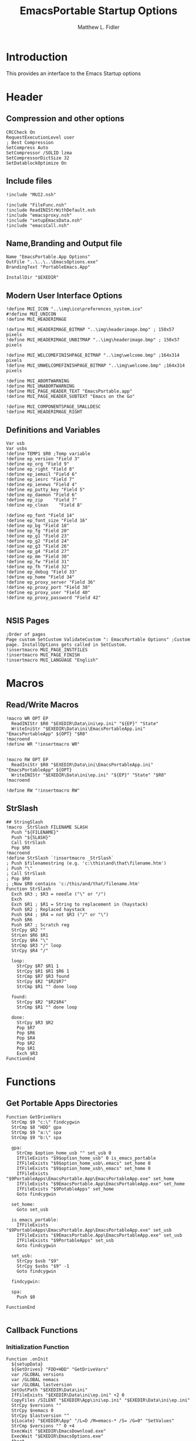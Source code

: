 #+TITLE: EmacsPortable Startup Options
#+AUTHOR: Matthew L. Fidler
#+PROPERTY: tangle EmacsPortableOptions.nsi
* Introduction
This provides an interface to the Emacs Startup options
* Header
** Compression and other options
#+BEGIN_SRC nsis
  CRCCheck On
  RequestExecutionLevel user
  ; Best Compression
  SetCompress Auto
  SetCompressor /SOLID lzma
  SetCompressorDictSize 32
  SetDatablockOptimize On
#+END_SRC
** Include files
#+BEGIN_SRC nsis
  !include "MUI2.nsh"
  
  !include "FileFunc.nsh"
  !include ReadINIStrWithDefault.nsh
  !include "emacsproxy.nsh"
  !include "setupEmacsData.nsh"
  !include "emacsCall.nsh"
#+END_SRC
** Name,Branding and Output file
#+BEGIN_SRC nsis
  Name "EmacsPortable.App Options"
  OutFile "..\..\..\EmacsOptions.exe"
  BrandingText "PortableEmacs.App"
  
  InstallDir "$EXEDIR"
#+END_SRC
** Modern User Interface Options
#+BEGIN_SRC nsis
  !define MUI_ICON "..\img\ico\preferences_system.ico"
  #!define MUI_UNICON
  !define MUI_HEADERIMAGE
  
  !define MUI_HEADERIMAGE_BITMAP "..\img\headerimage.bmp" ; 150x57 pixels
  !define MUI_HEADERIMAGE_UNBITMAP "..\img\headerimage.bmp" ; 150x57 pixels
  
  !define MUI_WELCOMEFINISHPAGE_BITMAP "..\img\welcome.bmp" ;164x314 pixels
  !define MUI_UNWELCOMEFINISHPAGE_BITMAP "..\img\welcome.bmp" ;164x314 pixels
  
  !define MUI_ABORTWARNING
  !define MUI_UNABORTWARNING
  !define MUI_PAGE_HEADER_TEXT "EmacsPortable.app"
  !define MUI_PAGE_HEADER_SUBTEXT "Emacs on the Go"
  
  !define MUI_COMPONENTSPAGE_SMALLDESC
  !define MUI_HEADERIMAGE_RIGHT
#+END_SRC
** Definitions and Variables
#+BEGIN_SRC nsis
  Var usb
  Var usbs
  !define TEMP1 $R0 ;Temp variable
  !define ep_version "Field 3"
  !define ep_org "Field 9"
  !define ep_right "Field 8"
  !define ep_iemail "Field 6"
  !define ep_iesrc "Field 7"
  !define ep_ienews "Field 4"
  !define ep_putty_key "Field 5"
  !define ep_daemon "Field 6"
  !define ep_zip    "Field 7"
  !define ep_clean    "Field 8"

  !define ep_font "Field 14"
  !define ep_font_size "Field 16"
  !define ep_bg "Field 18"
  !define ep_fg "Field 20"
  !define ep_g1 "Field 23"
  !define ep_g2 "Field 24"
  !define ep_g3 "Field 26"
  !define ep_g4 "Field 27"
  !define ep_mm "Field 30"
  !define ep_fw "Field 31"
  !define ep_fh "Field 32"
  !define ep_debug "Field 33"
  !define ep_home "Field 34"
  !define ep_proxy_server "Field 36"
  !define ep_proxy_port "Field 38"
  !define ep_proxy_user "Field 40"
  !define ep_proxy_password "Field 42"
  
#+END_SRC

** NSIS Pages
#+BEGIN_SRC nsis
  ;Order of pages
  Page custom SetCustom ValidateCustom ": EmacsPortable Options" ;Custom page. InstallOptions gets called in SetCustom.
  !insertmacro MUI_PAGE_INSTFILES
  !insertmacro MUI_PAGE_FINISH
  !insertmacro MUI_LANGUAGE "English"
#+END_SRC
* Macros
** Read/Write Macros
#+BEGIN_SRC nsis
  !macro WR OPT EP
    ReadINIStr $R0 "$EXEDIR\Data\ini\ep.ini" "${EP}" "State"
    WriteIniStr "$EXEDIR\Data\ini\EmacsPortableApp.ini" "EmacsPortableApp" ${OPT} "$R0"
  !macroend
  !define WR "!insertmacro WR"
  
  
  !macro RW OPT EP
    ReadIniStr $R0 "$EXEDIR\Data\ini\EmacsPortableApp.ini" "EmacsPortableApp" ${OPT}
    WriteINIStr "$EXEDIR\Data\ini\ep.ini" "${EP}" "State" "$R0"
  !macroend
  
  !define RW "!insertmacro RW"
#+END_SRC  
** StrSlash
#+BEGIN_SRC nsis
  ## StringSlash
  !macro _StrSlash FILENAME SLASH
    Push "${FILENAME}"
    Push "${SLASH}"
    Call StrSlash
    Pop $R0
  !macroend
  !define StrSlash `!insertmacro _StrSlash`
  ; Push $filenamestring (e.g. 'c:\this\and\that\filename.htm')
  ; Push "\"
  ; Call StrSlash
  ; Pop $R0
  ; ;Now $R0 contains 'c:/this/and/that/filename.htm'
  Function StrSlash
    Exch $R3 ; $R3 = needle ("\" or "/")
    Exch
    Exch $R1 ; $R1 = String to replacement in (haystack)
    Push $R2 ; Replaced haystack
    Push $R4 ; $R4 = not $R3 ("/" or "\")
    Push $R6
    Push $R7 ; Scratch reg
    StrCpy $R2 ""
    StrLen $R6 $R1
    StrCpy $R4 "\"
    StrCmp $R3 "/" loop
    StrCpy $R4 "/"
    
    loop:
      StrCpy $R7 $R1 1
      StrCpy $R1 $R1 $R6 1
      StrCmp $R7 $R3 found
      StrCpy $R2 "$R2$R7"
      StrCmp $R1 "" done loop
      
    found:
      StrCpy $R2 "$R2$R4"
      StrCmp $R1 "" done loop
      
    done:
      StrCpy $R3 $R2
      Pop $R7
      Pop $R6
      Pop $R4
      Pop $R2
      Pop $R1
      Exch $R3
  FunctionEnd
#+END_SRC
* Functions
** Get Portable Apps Directories
#+BEGIN_SRC nsis
  Function GetDriveVars
    StrCmp $9 "c:\" findcygwin
    StrCmp $8 "HDD" gpa
    StrCmp $9 "a:\" spa
    StrCmp $9 "b:\" spa
    
    gpa:
      StrCmp $option_home_usb "" set_usb 0
      IfFileExists "$9$option_home_usb" 0 is_emacs_portable
      IfFileExists "$9$option_home_usb\.emacs" set_home 0
      IfFileExists "$9$option_home_usb\_emacs" set_home 0
      IfFileExists "$9PortableApps\EmacsPortable.App\EmacsPortableApp.exe" set_home
      IfFileExists "$9EmacsPortable.App\EmacsPortableApp.exe" set_home
      IfFileExists "$9PotableApps" set_home
      Goto findcygwin
      
    set_home:
      Goto set_usb
      
    is_emacs_portable:
      IfFileExists "$9PortableApps\EmacsPortable.App\EmacsPortableApp.exe" set_usb
      IfFileExists "$9EmacsPortable.App\EmacsPortableApp.exe" set_usb
      IfFileExists "$9PortableApps" set_usb
      Goto findcygwin
      
    set_usb:
      StrCpy $usb "$9"
      StrCpy $usbs "$9" -1
      Goto findcygwin
      
    findcygwin:
      
    spa:    
      Push $0
      
  FunctionEnd
  
#+END_SRC

** Callback Functions
*** Initialization Function
#+BEGIN_SRC nsis
    Function .onInit
      ${setupData}
      ${GetDrives} "FDD+HDD" "GetDriveVars"
      var /GLOBAL versions
      var /GLOBAL nemacs
      var /GLOBAL lastversion
      SetOutPath "$EXEDIR\Data\ini"
      IfFileExists "$EXEDIR\Data\ini\ep.ini" +2 0
      CopyFiles /SILENT "$EXEDIR\App\ini\ep.ini" "$EXEDIR\Data\ini\ep.ini"
      StrCpy $versions ""
      StrCpy $nemacs 0
      StrCpy $lastversion ""
      ${Locate} "$EXEDIR\App" "/L=D /M=emacs-* /S= /G=0" "SetValues"
      StrCmp $versions "" 0 +4
      ExecWait "$EXEDIR\EmacsDownload.exe"
      ExecWait "$EXEDIR\EmacsOptions.exe"
      Abort
      StrCmp $nemacs 1 +2 0
      CopyFiles /SILENT "$EXEDIR\App\eps\ver-shortcut.exe" "$EXEDIR\EmacsPortableApp-$lastversion.exe"
      WriteIniStr "$EXEDIR\Data\ini\ep.ini" "${ep_version}" "State" "$\"$lastversion$\""
      ${SetupProxy}
      
      WriteIniStr "$EXEDIR\Data\ini\ep.ini" "${ep_proxy_server}" "State" ""
      WriteIniStr "$EXEDIR\Data\ini\ep.ini" "${ep_proxy_port}" "State" ""
      WriteIniStr "$EXEDIR\Data\ini\ep.ini" "${ep_proxy_user}" "State" ""
      WriteIniStr "$EXEDIR\Data\ini\ep.ini" "${ep_proxy_password}" "State" ""
      
      
      IfFileExists "$EXEDIR\Data\ini\proxy-$PROXY_IDE.ini" 0 end_proxy_init
      ReadINIStr $R0 "$EXEDIR\Data\ini\proxy-$PROXY_IDE.ini" "$PROXY_NAME" "Server"
      blowfish::decrypt $R0 "$PROXY_ID"
      Pop $R0
      Pop $R0
      WriteINIStr "$EXEDIR\Data\ini\ep.ini" "${ep_proxy_server}" "State" "$R0"
      
      ReadIniStr $R0 "$EXEDIR\Data\ini\proxy-$PROXY_IDE.ini" "$PROXY_NAME" "Port"
      blowfish::decrypt $R0 "$PROXY_ID"
      Pop $R0
      Pop $R0
      WriteINIStr "$EXEDIR\Data\ini\ep.ini" "${ep_proxy_port}" "State" "$R0"
      
      ReadIniStr $R0 "$EXEDIR\Data\ini\proxy-$PROXY_IDE.ini" "$PROXY_NAME" "User"
      blowfish::decrypt $R0 "$PROXY_ID"
      Pop $R0
      Pop $R0
      WriteINIStr "$EXEDIR\Data\ini\ep.ini"  "${ep_proxy_user}" "State" "$R0"
      
      ReadIniStr $R0 "$EXEDIR\Data\ini\proxy-$PROXY_IDE.ini" "$PROXY_NAME" "Password"
      blowfish::decrypt $R0 "$PROXY_ID"
      Pop $R0
      Pop $R0
      WriteINIStr "$EXEDIR\Data\ini\ep.ini"  "${ep_proxy_password}" "State" "$R0"
      end_proxy_init:
        ;; Put in some selected options
        IfFileExists "$EXEDIR\Data\ini\EmacsPortableApp.ini" 0 end_init
        
        ReadIniStr $R0 "$EXEDIR\Data\ini\EmacsPortableApp.ini" "EmacsPortableApp" "PuttyKey"
        Push $R0
        Push "/"
        Call StrSlash
        Pop $R0
        StrCpy $R1 $R0 5
        StrCmp "$R1" "USB:\" 0 +3
        StrCpy $R0 $R0 "" 4
        StrCpy $R0 "$usbs$R0"
        
        StrCpy $R1 $R0 8
        StrCmp "$R1" "EXEDIR:\" 0 +3
        StrCpy $R0 $R0 "" 8
        StrCpy $R0 "$EXEDIR\$R0"
        WriteIniStr "$EXEDIR\Data\ini\ep.ini" "${ep_putty_key}" "State" "$R0"
        
        ReadIniStr $R0 "$EXEDIR\Data\ini\EmacsPortableApp.ini" "EmacsPortableApp" "Home" 
        Push $R0
        Push "/"
        Call StrSlash
        Pop $R0
        StrCpy $R1 $R0 5
        StrCmp "$R1" "USB:\" 0 +3
        StrCpy $R0 $R0 "" 4
        StrCpy $R0 "$usbs$R0"
        
        StrCpy $R1 $R0 8
        StrCmp "$R1" "EXEDIR:\" 0 +3
        StrCpy $R0 $R0 "" 8
        StrCpy $R0 "$EXEDIR\$R0"
        WriteIniStr "$EXEDIR\Data\ini\ep.ini" "${ep_home}" "State" "$R0"
        
        ${RW} "OrgProtocol" "${ep_org}"
        ${RW} "RightEdit" "${ep_right}"
        ${RW} "IEmailto" "${ep_iemail}"
        ${RW} "IEsource" "${ep_iesrc}"
        ${RW} "IEnews" "${ep_ienews}"
        ${RW} "Font" "${ep_font}"
        ${RW} "FontSize" "${ep_font_size}"
        ${RW} "Foreground" "${ep_fg}"
        ${RW} "Background" "${ep_bg}"
        ${RW} "Maximized" "${ep_mm}"
        ${RW} "Fullwidth" "${ep_fw}"
        ${RW} "Fullheight" "${ep_fh}"
        ${RW} "Debug" "${ep_debug}"
        ${RW} "Daemon" "${ep_daemon}"
        ${RW} "Zip" "${ep_zip}"
        ${RW} "Clean" "${ep_clean}"
      end_init:
        ClearErrors
      FunctionEnd
      
    
#+END_SRC
*** Exit Function
#+BEGIN_SRC nsis
  Function .onGUIEnd
    Delete "$EXEDIR\Data\ini\ep.ini"
  FunctionEnd
  
#+END_SRC

** Figure out what Emacs versions are present with SetValues function
#+BEGIN_SRC nsis
  Function SetValues
    IntOp $nemacs $nemacs + 1
    StrCmp $lastversion "" +2
    CopyFiles /SILENT "$EXEDIR\App\eps\ver-shortcut.exe" "$EXEDIR\EmacsPortableApp-$lastversion.exe"
     StrLen $R1 "$EXEDIR\App\emacs-"
     StrLen $R2 $R9
     IntOp $R2 $R1 - $R2
     StrCpy $R0 $R9 "" $R2
     StrCpy $versions "$versions|$R0"
     StrCpy $lastversion $R0
     StrCpy $R0 $versions "" 1
     WriteIniStr "$EXEDIR\Data\ini\ep.ini" "${ep_version}" "ListItems" "$R0"
     Push $0
  FunctionEnd
#+END_SRC

** Display the InstallOptions dialog
#+BEGIN_SRC nsis
  Function SetCustom
    
    ;Display the InstallOptions dialog
    
    Push ${TEMP1}
    
      InstallOptions::dialog "$EXEDIR\Data\ini\ep.ini"
      Pop ${TEMP1}
      
    Pop ${TEMP1}
    
  FunctionEnd
#+END_SRC

** Write the startup options to EmacsPortable.ini
#+BEGIN_SRC nsis
  ;;    
  Function ValidateCustom
    ;
    ;  ReadINIStr ${TEMP1} "$PLUGINSDIR\test.ini" "Field 2" "State"
    ;  StrCmp ${TEMP1} 1 done
    
    ;  ReadINIStr ${TEMP1} "$PLUGINSDIR\test.ini" "${ep_version}" "State"
    ;  StrCmp ${TEMP1} 1 done
    
    ;  ReadINIStr ${TEMP1} "$PLUGINSDIR\test.ini" "Field 4" "State"
    ;  StrCmp ${TEMP1} 1 done
    ;    MessageBox MB_ICONEXCLAMATION|MB_OK "You must select at least one install option!"
    ;    Abort
    
    ;  done:
    ReadIniStr $7 "$EXEDIR\Data\ini\ep.ini" "${ep_version}" "State"
  
    ;; Home Directory
    ReadINIStr $R0 "$EXEDIR\Data\ini\ep.ini" "${ep_home}" "State"
    
    ;; Now replace $EXEDIR with EXEDIR:
    StrLen $R1 $EXEDIR
    StrCpy $R2 $R0 $R1
    StrCmp $EXEDIR $R2 0 +3
    StrCpy $R0 $R0 "" $R1
    StrCpy $R0 "EXEDIR:$R0"
    
    ;; Now replace $USBS
    
    StrLen $R1 $usbs
    StrCpy $R2 $R0 $R1
    StrCmp $usbs $R2 0 +3
    StrCpy $R0 $R0 "" $R1
    StrCpy $R0 "USB:$R0"
    
    WriteIniStr "$EXEDIR\Data\ini\EmacsPortableApp.ini" "EmacsPortableApp" "Home" "$R0"
    ;; Putty Key
    
    ReadINIStr $R0 "$EXEDIR\Data\ini\ep.ini" "${ep_putty_key}" "State"
    
    ;; Now replace $EXEDIR with EXEDIR:
    StrLen $R1 $EXEDIR
    StrCpy $R2 $R0 $R1
    StrCmp $EXEDIR $R2 0 +3
    StrCpy $R0 $R0 "" $R1
    StrCpy $R0 "EXEDIR:$R0"
    
    ;; Now replace $USBS
    
    StrLen $R1 $usbs
    StrCpy $R2 $R0 $R1
    StrCmp $usbs $R2 0 +3
    StrCpy $R0 $R0 "" $R1
    StrCpy $R0 "USB:$R0"
    
    WriteIniStr "$EXEDIR\Data\ini\EmacsPortableApp.ini" "EmacsPortableApp" "PuttyKey" "$R0"
    
    ; Geometry
    ReadINIStr $R0 "$EXEDIR\Data\ini\ep.ini" "${ep_g1}" "State"
    StrCpy $R1 "$R0"
    ReadINIStr $R0 "$EXEDIR\Data\ini\ep.ini" "${ep_g2}" "State"
    StrCpy $R1 "$R1x$R0"
    ReadINIStr $R0 "$EXEDIR\Data\ini\ep.ini" "${ep_g3}" "State"
    StrCpy $R1 "$R1+$R0"
    ReadINIStr $R0 "$EXEDIR\Data\ini\ep.ini" "${ep_g4}" "State"
    StrCpy $R1 "$R1+$R0"
    WriteIniStr "$EXEDIR\Data\ini\EmacsPortableApp.ini" "EmacsPortableApp" "Geometry" "$R1"
    
    
    ${WR} "Version" "${ep_version}"
    ${WR} "OrgProtocol" "${ep_org}"
    ${WR} "RightEdit" "${ep_right}"
    ${WR} "IEmailto" "${ep_iemail}"
    ${WR} "IEsource" "${ep_iesrc}"
    ${WR} "IEnews" "${ep_ienews}"
    ${WR} "Font" "${ep_font}"
    ${WR} "FontSize" "${ep_font_size}"
    ${WR} "Foreground" "${ep_fg}"
    ${WR} "Background" "${ep_bg}"
    ${WR} "Maximized" "${ep_mm}"
    ${WR} "Fullwidth" "${ep_fw}"
    ${WR} "Fullheight" "${ep_fh}"
    ${WR} "Debug" "${ep_debug}"
    ${WR} "Daemon" "${ep_daemon}"
    ${WR} "Zip" "${ep_zip}"
    ${WR} "Clean" "${ep_clean}"

    
    
    ReadINIStr $R0 "$EXEDIR\Data\ini\ep.ini" "${ep_proxy_server}" "State"
    StrCmp $R0 "" skip_proxy
    blowfish::encrypt $R0 "$PROXY_ID"
    Pop $R0
    Pop $R0
    WriteIniStr "$EXEDIR\Data\ini\proxy-$PROXY_IDE.ini" "$PROXY_NAME" "Server" "$R0"
    ReadINIStr $R0 "$EXEDIR\Data\ini\ep.ini" "${ep_proxy_port}" "State"
    blowfish::encrypt $R0 "$PROXY_ID"
    Pop $R0
    Pop $R0
    WriteIniStr "$EXEDIR\Data\ini\proxy-$PROXY_IDE.ini" "$PROXY_NAME" "Port" "$R0"
    ReadINIStr $R0 "$EXEDIR\Data\ini\ep.ini" "${ep_proxy_user}" "State"
    blowfish::encrypt $R0 "$PROXY_ID"
    Pop $R0
    Pop $R0
    WriteIniStr "$EXEDIR\Data\ini\proxy-$PROXY_IDE.ini" "$PROXY_NAME" "User" "$R0"
    ReadINIStr $R0 "$EXEDIR\Data\ini\ep.ini" "${ep_proxy_password}" "State"
    blowfish::encrypt $R0 "$PROXY_ID"
    Pop $R0
    Pop $R0
    WriteIniStr "$EXEDIR\Data\ini\proxy-$PROXY_IDE.ini" "$PROXY_NAME" "Password" "$R0"
    skip_proxy:
    
      ClearErrors
  FunctionEnd  
#+END_SRC

* Obligatory Section
#+BEGIN_SRC nsis
  Section "Components" 
    ;Get Install Options dialog user input
    StrCmp $called_emacs "1" +2 0
    Call AddEmacsPath
    StrCmp $found_emacs "" end 0
    StrCpy $R0 "$EXEDIR\App\MacOS\build-plist.el"
    Push $R0
    Push "/"
    Call StrSlash
    Pop $R0
    ExecDos::exec "$found_emacs\emacs.exe -Q --batch -l $R0 --eval $\"(build-app-info)$\""
    Call CleanEmacsZip
    end:
      ClearErrors
  SectionEnd
#+END_SRC  


